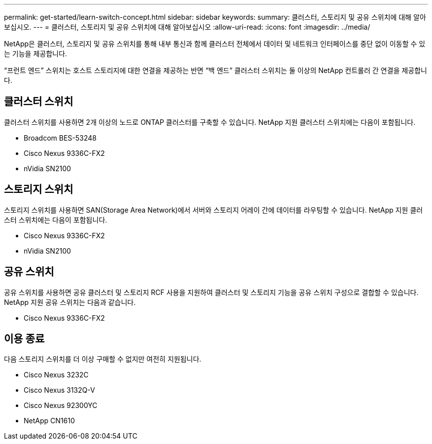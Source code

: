 ---
permalink: get-started/learn-switch-concept.html 
sidebar: sidebar 
keywords:  
summary: 클러스터, 스토리지 및 공유 스위치에 대해 알아보십시오. 
---
= 클러스터, 스토리지 및 공유 스위치에 대해 알아보십시오
:allow-uri-read: 
:icons: font
:imagesdir: ../media/


[role="lead"]
NetApp은 클러스터, 스토리지 및 공유 스위치를 통해 내부 통신과 함께 클러스터 전체에서 데이터 및 네트워크 인터페이스를 중단 없이 이동할 수 있는 기능을 제공합니다.

“프런트 엔드” 스위치는 호스트 스토리지에 대한 연결을 제공하는 반면 “백 엔드” 클러스터 스위치는 둘 이상의 NetApp 컨트롤러 간 연결을 제공합니다.



== 클러스터 스위치

클러스터 스위치를 사용하면 2개 이상의 노드로 ONTAP 클러스터를 구축할 수 있습니다. NetApp 지원 클러스터 스위치에는 다음이 포함됩니다.

* Broadcom BES-53248
* Cisco Nexus 9336C-FX2
* nVidia SN2100




== 스토리지 스위치

스토리지 스위치를 사용하면 SAN(Storage Area Network)에서 서버와 스토리지 어레이 간에 데이터를 라우팅할 수 있습니다. NetApp 지원 클러스터 스위치에는 다음이 포함됩니다.

* Cisco Nexus 9336C-FX2
* nVidia SN2100




== 공유 스위치

공유 스위치를 사용하면 공유 클러스터 및 스토리지 RCF 사용을 지원하여 클러스터 및 스토리지 기능을 공유 스위치 구성으로 결합할 수 있습니다. NetApp 지원 공유 스위치는 다음과 같습니다.

* Cisco Nexus 9336C-FX2




== 이용 종료

다음 스토리지 스위치를 더 이상 구매할 수 없지만 여전히 지원됩니다.

* Cisco Nexus 3232C
* Cisco Nexus 3132Q-V
* Cisco Nexus 92300YC
* NetApp CN1610

